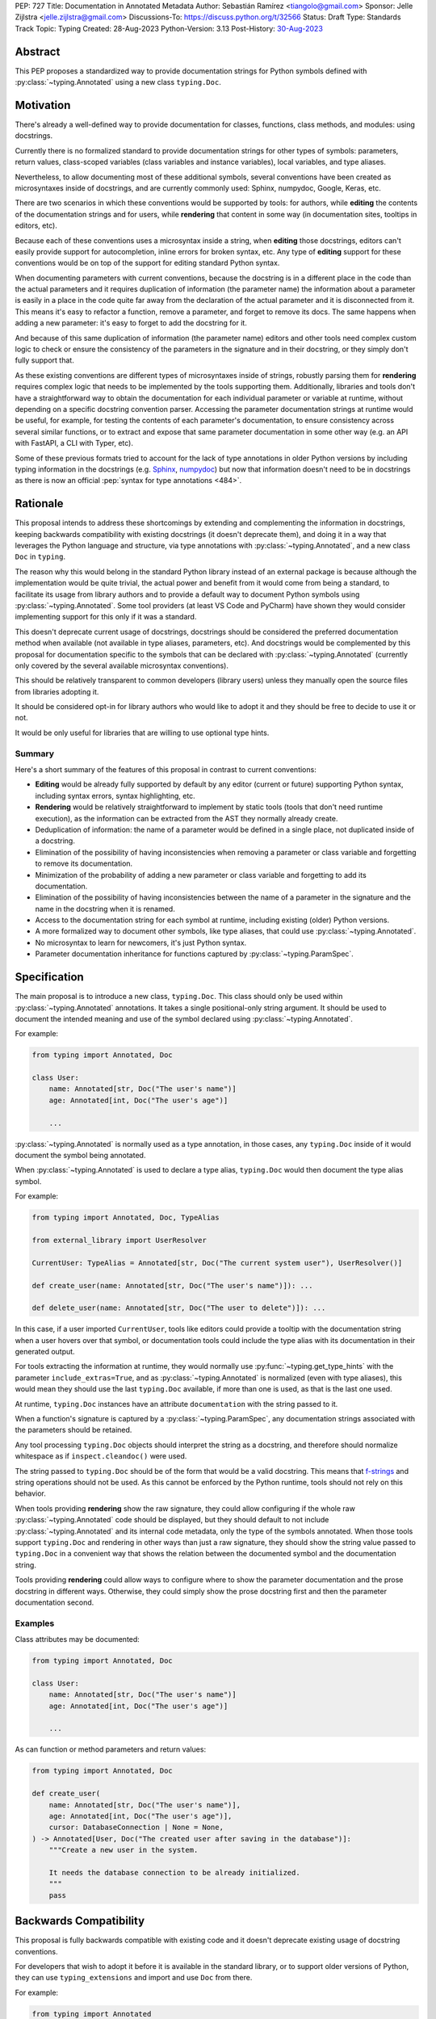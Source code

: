 PEP: 727
Title: Documentation in Annotated Metadata
Author: Sebastián Ramírez <tiangolo@gmail.com>
Sponsor: Jelle Zijlstra <jelle.zijlstra@gmail.com>
Discussions-To: https://discuss.python.org/t/32566
Status: Draft
Type: Standards Track
Topic: Typing
Created: 28-Aug-2023
Python-Version: 3.13
Post-History: `30-Aug-2023 <https://discuss.python.org/t/32566>`__


Abstract
========

This PEP proposes a standardized way to provide documentation strings for Python
symbols defined with :py:class:`~typing.Annotated` using a new class
``typing.Doc``.


Motivation
==========

There's already a well-defined way to provide documentation for classes,
functions, class methods, and modules: using docstrings.

Currently there is no formalized standard to provide documentation strings for other
types of symbols: parameters, return values, class-scoped variables (class variables
and instance variables), local variables, and type aliases.

Nevertheless, to allow documenting most of these additional symbols, several
conventions have been created as microsyntaxes inside of docstrings, and are
currently commonly used: Sphinx, numpydoc, Google, Keras, etc.

There are two scenarios in which these conventions would be supported by tools: for
authors, while **editing** the contents of the documentation strings and for users,
while **rendering** that content in some way (in documentation sites, tooltips
in editors, etc).

Because each of these conventions uses a microsyntax inside a string, when
**editing** those docstrings, editors can't easily provide support for autocompletion,
inline errors for broken syntax, etc. Any type of **editing** support for these
conventions would be on top of the support for editing standard Python syntax.

When documenting parameters with current conventions, because the docstring is in
a different place in the code than the actual parameters and it requires
duplication of information (the parameter name) the information about
a parameter is easily in a place in the code quite far away from the
declaration of the actual parameter and it is disconnected from it.
This means it's easy to refactor a function, remove a parameter, and forget to
remove its docs. The same happens when adding a new parameter: it's easy to forget
to add the docstring for it.

And because of this same duplication of information (the parameter name) editors and
other tools need complex custom logic to check or ensure the consistency of the
parameters in the signature and in their docstring, or they simply don't
fully support that.

As these existing conventions are different types of microsyntaxes inside of
strings, robustly parsing them for **rendering** requires complex logic that
needs to be implemented by the tools supporting them. Additionally, libraries
and tools don't have a straightforward way to obtain the documentation for
each individual parameter or variable at runtime, without depending on a
specific docstring convention parser. Accessing the parameter documentation
strings at runtime would be useful, for example, for testing the contents
of each parameter's documentation, to ensure consistency across several
similar functions, or to extract and expose that same parameter
documentation in some other way (e.g. an API with FastAPI, a CLI with Typer, etc).

Some of these previous formats tried to account for the lack of type annotations
in older Python versions by including typing information in the docstrings (e.g.
`Sphinx <https://www.sphinx-doc.org/en/master/usage/restructuredtext/domains.html#info-field-lists>`__,
`numpydoc <https://numpydoc.readthedocs.io/en/latest/format.html#parameters>`__)
but now that information doesn't need to be in docstrings as there is now an official
:pep:`syntax for type annotations <484>`.


Rationale
=========

This proposal intends to address these shortcomings by extending and complementing the
information in docstrings, keeping backwards compatibility with existing docstrings
(it doesn't deprecate them), and doing it in a way that leverages the Python
language and structure, via type annotations with :py:class:`~typing.Annotated`, and
a new class ``Doc`` in ``typing``.

The reason why this would belong in the standard Python library instead of an
external package is because although the implementation would be quite trivial,
the actual power and benefit from it would come from being a standard, to facilitate
its usage from library authors and to provide a default way to document Python
symbols using :py:class:`~typing.Annotated`. Some tool providers (at least VS Code
and PyCharm) have shown they would consider implementing support for this only if
it was a standard.

This doesn't deprecate current usage of docstrings, docstrings should be considered
the preferred documentation method when available (not available in type aliases,
parameters, etc).
And docstrings would be complemented by this proposal for documentation specific to
the symbols that can be declared with :py:class:`~typing.Annotated`
(currently only covered by the several available microsyntax conventions).

This should be relatively transparent to common developers (library users) unless
they manually open the source files from libraries adopting it.

It should be considered opt-in for library authors who would like to adopt it and
they should be free to decide to use it or not.

It would be only useful for libraries that are willing to use optional type hints.


Summary
-------

Here's a short summary of the features of this proposal in contrast to current
conventions:

* **Editing** would be already fully supported by default by any editor (current
  or future) supporting Python syntax, including syntax errors, syntax
  highlighting, etc.

* **Rendering** would be relatively straightforward to implement by static tools
  (tools that don't need runtime execution), as the information can be extracted
  from the AST they normally already create.

* Deduplication of information: the name of a parameter would be defined in a single
  place, not duplicated inside of a docstring.

* Elimination of the possibility of having inconsistencies when removing a parameter
  or class variable and forgetting to remove its documentation.

* Minimization of the probability of adding a new parameter or class variable
  and forgetting to add its documentation.

* Elimination of the possibility of having inconsistencies between the name of a
  parameter in the signature and the name in the docstring when it is renamed.

* Access to the documentation string for each symbol at runtime, including existing
  (older) Python versions.

* A more formalized way to document other symbols, like type aliases, that could
  use :py:class:`~typing.Annotated`.

* No microsyntax to learn for newcomers, it's just Python syntax.

* Parameter documentation inheritance for functions captured
  by :py:class:`~typing.ParamSpec`.


Specification
=============

The main proposal is to introduce a new class, ``typing.Doc``.
This class should only be used within :py:class:`~typing.Annotated` annotations.
It takes a single positional-only string argument. It should be used to
document the intended meaning and use of the symbol declared using
:py:class:`~typing.Annotated`.

For example:

.. code:: python

   from typing import Annotated, Doc

   class User:
       name: Annotated[str, Doc("The user's name")]
       age: Annotated[int, Doc("The user's age")]

       ...

:py:class:`~typing.Annotated` is normally used as a type annotation, in those cases,
any ``typing.Doc`` inside of it would document the symbol being annotated.

When :py:class:`~typing.Annotated` is used to declare a type alias, ``typing.Doc``
would then document the type alias symbol.

For example:

.. code:: python

   from typing import Annotated, Doc, TypeAlias

   from external_library import UserResolver

   CurrentUser: TypeAlias = Annotated[str, Doc("The current system user"), UserResolver()]

   def create_user(name: Annotated[str, Doc("The user's name")]): ...

   def delete_user(name: Annotated[str, Doc("The user to delete")]): ...


In this case, if a user imported ``CurrentUser``, tools like editors could provide
a tooltip with the documentation string when a user hovers over that symbol, or
documentation tools could include the type alias with its documentation in their
generated output.

For tools extracting the information at runtime, they would normally use
:py:func:`~typing.get_type_hints` with the parameter ``include_extras=True``,
and as :py:class:`~typing.Annotated` is normalized (even with type aliases), this
would mean they should use the last ``typing.Doc`` available, if more than one is
used, as that is the last one used.

At runtime, ``typing.Doc`` instances have an attribute ``documentation`` with the
string passed to it.

When a function's signature is captured by a :py:class:`~typing.ParamSpec`,
any documentation strings associated with the parameters should be retained.

Any tool processing ``typing.Doc`` objects should interpret the string as
a docstring, and therefore should normalize whitespace
as if ``inspect.cleandoc()`` were used.

The string passed to ``typing.Doc`` should be of the form that would be a
valid docstring.
This means that `f-strings`__ and string operations should not be used.
As this cannot be enforced by the Python runtime,
tools should not rely on this behavior.

When tools providing **rendering** show the raw signature, they could allow
configuring if the whole raw :py:class:`~typing.Annotated` code should be displayed,
but they should default to not include :py:class:`~typing.Annotated` and its
internal code metadata, only the type of the symbols annotated. When those tools
support ``typing.Doc`` and rendering in other ways than just a raw signature,
they should show the string value passed to ``typing.Doc`` in a convenient way that
shows the relation between the documented symbol and the documentation string.

Tools providing **rendering** could allow ways to configure where to show the
parameter documentation and the prose docstring in different ways. Otherwise, they
could simply show the prose docstring first and then the parameter documentation second.

__ https://docs.python.org/3/reference/lexical_analysis.html#formatted-string-literals


Examples
--------

Class attributes may be documented:

.. code:: python

   from typing import Annotated, Doc

   class User:
       name: Annotated[str, Doc("The user's name")]
       age: Annotated[int, Doc("The user's age")]

       ...

As can function or method parameters and return values:

.. code:: python

   from typing import Annotated, Doc

   def create_user(
       name: Annotated[str, Doc("The user's name")],
       age: Annotated[int, Doc("The user's age")],
       cursor: DatabaseConnection | None = None,
   ) -> Annotated[User, Doc("The created user after saving in the database")]:
       """Create a new user in the system.

       It needs the database connection to be already initialized.
       """
       pass


Backwards Compatibility
=======================

This proposal is fully backwards compatible with existing code and it doesn't
deprecate existing usage of docstring conventions.

For developers that wish to adopt it before it is available in the standard library,
or to support older versions of Python, they can use ``typing_extensions`` and
import and use ``Doc`` from there.

For example:

.. code:: python

   from typing import Annotated
   from typing_extensions import Doc

   class User:
       name: Annotated[str, Doc("The user's name")]
       age: Annotated[int, Doc("The user's age")]

       ...


Security Implications
=====================

There are no known security implications.


How to Teach This
=================

The main mechanism of documentation should continue to be standard docstrings for
prose information, this applies to modules, classes, functions and methods.

For authors that want to adopt this proposal to add more granularity, they can use
``typing.Doc`` inside of :py:class:`~typing.Annotated` annotations for the symbols
that support it.

Library authors that wish to adopt this proposal while keeping backwards compatibility
with older versions of Python should use ``typing_extensions.Doc`` instead of
``typing.Doc``.


Reference Implementation
========================

``typing.Doc`` is implemented equivalently to:

.. code:: python

   class Doc:
       def __init__(self, documentation: str, /):
           self.documentation = documentation


It has been implemented in the `typing_extensions`__ package.

__ https://pypi.org/project/typing-extensions/


Survey of Other languages
=========================

Here's a short survey of how other languages document their symbols.


Java
----

Java functions and their parameters are documented with
`Javadoc <https://www.oracle.com/technical-resources/articles/java/javadoc-tool.html>`__,
a special format for comments put on top of the function definition. This would be
similar to Python current docstring microsyntax conventions (but only one).

For example:

.. code:: java

   /**
   * Returns an Image object that can then be painted on the screen.
   * The url argument must specify an absolute <a href="#{@link}">{@link URL}</a>. The name
   * argument is a specifier that is relative to the url argument.
   * <p>
   * This method always returns immediately, whether or not the
   * image exists. When this applet attempts to draw the image on
   * the screen, the data will be loaded. The graphics primitives
   * that draw the image will incrementally paint on the screen.
   *
   * @param  url  an absolute URL giving the base location of the image
   * @param  name the location of the image, relative to the url argument
   * @return      the image at the specified URL
   * @see         Image
   */
   public Image getImage(URL url, String name) {
     try {
       return getImage(new URL(url, name));
     } catch (MalformedURLException e) {
       return null;
     }
   }


JavaScript
----------

Both JavaScript and TypeScript use a similar system to Javadoc.

JavaScript uses `JSDoc <https://jsdoc.app/>`__.

For example:

.. code:: javascript

   /**
   * Represents a book.
   * @constructor
   * @param {string} title - The title of the book.
   * @param {string} author - The author of the book.
   */
   function Book(title, author) {
   }

TypeScript
----------

TypeScript has
`its own JSDoc reference <https://www.typescriptlang.org/docs/handbook/jsdoc-supported-types.html>`__
with some variations.

For example:

.. code:: typescript

   // Parameters may be declared in a variety of syntactic forms
   /**
   * @param {string}  p1 - A string param.
   * @param {string=} p2 - An optional param (Google Closure syntax)
   * @param {string} [p3] - Another optional param (JSDoc syntax).
   * @param {string} [p4="test"] - An optional param with a default value
   * @returns {string} This is the result
   */
   function stringsStringStrings(p1, p2, p3, p4) {
       // TODO
   }


Rust
----

Rust uses another similar variation of a microsyntax in
`Doc comments <https://doc.rust-lang.org/rust-by-example/meta/doc.html#doc-comments>`__.

But it doesn't have a particular well defined microsyntax structure to denote what
documentation refers to what symbol/parameter other than what can be inferred from
the pure Markdown.

For example:

.. code:: rust

   #![crate_name = "doc"]

   /// A human being is represented here
   pub struct Person {
      /// A person must have a name, no matter how much Juliet may hate it
      name: String,
   }

   impl Person {
      /// Returns a person with the name given them
      ///
      /// # Arguments
      ///
      /// * `name` - A string slice that holds the name of the person
      ///
      /// # Examples
      ///
      /// ```
      /// // You can have rust code between fences inside the comments
      /// // If you pass --test to `rustdoc`, it will even test it for you!
      /// use doc::Person;
      /// let person = Person::new("name");
      /// ```
      pub fn new(name: &str) -> Person {
         Person {
               name: name.to_string(),
         }
      }

      /// Gives a friendly hello!
      ///
      /// Says "Hello, [name](Person::name)" to the `Person` it is called on.
      pub fn hello(& self) {
         println!("Hello, {}!", self.name);
      }
   }

   fn main() {
      let john = Person::new("John");

      john.hello();
   }


Go Lang
-------

Go also uses a form of `Doc Comments <https://go.dev/doc/comment>`__.

It doesn't have a well defined microsyntax structure to denote what documentation
refers to which symbol/parameter, but parameters can be referenced by name without
any special syntax or marker, this also means that ordinary words that could appear
in the documentation text should be avoided as parameter names.

.. code:: go

   package strconv

   // Quote returns a double-quoted Go string literal representing s.
   // The returned string uses Go escape sequences (\t, \n, \xFF, \u0100)
   // for control characters and non-printable characters as defined by IsPrint.
   func Quote(s string) string {
      ...
   }

Rejected Ideas
==============


Standardize Current Docstrings
------------------------------

A possible alternative would be to support and try to push as a standard one of the
existing docstring formats. But that would only solve the standardization.

It wouldn't solve any of the other problems derived from using a microsyntax inside
of a docstring instead of pure Python syntax, the same as described above in
the **Rationale - Summary**.


Extra Metadata and Decorator
----------------------------

Some ideas before this proposal included having a function ``doc()`` instead of
the single class ``Doc`` with several parameters to indicate whether
an object is discouraged from use, what exceptions it may raise, etc.
To allow also deprecating functions and classes, it was also expected
that ``doc()`` could be used as a decorator. But this functionality is covered
by ``typing.deprecated()`` in :pep:`702`, so it was dropped from this proposal.

A way to declare additional information could still be useful in the future,
but taking early feedback on this idea, all that was postponed to future
proposals.

This also shifted the focus from an all-encompassing function ``doc()``
with multiple parameters to a single ``Doc`` class to be used in
:py:class:`~typing.Annotated` in a way that could be composed with other
future proposals.

This design change also allows better interoperability with other proposals
like ``typing.deprecated()``, as in the future it could be considered to
allow having ``typing.deprecated()`` also in :py:class:`~typing.Annotated` to deprecate
individual parameters, coexisting with ``Doc``.


String Under Definition
-----------------------

A proposed alternative in the discussion is declaring a string under the definition
of a symbol and providing runtime access to those values:

.. code:: python

   class User:
       name: str
       "The user's name"
       age: int
       "The user's age"

       ...

This was already proposed and rejected in :pep:`224`, mainly due to the ambiguity of
how is the string connected with the symbol it's documenting.

Additionally, there would be no way to provide runtime access to this value in previous
versions of Python.


Plain String in Annotated
-------------------------

In the discussion, it was also suggested to use a plain string inside of
:py:class:`~typing.Annotated`:

.. code:: python

   from typing import Annotated

   class User:
       name: Annotated[str, "The user's name"]
       age: Annotated[int, "The user's age"]

       ...


But this would create a predefined meaning for any plain string inside of
:py:class:`~typing.Annotated`, and any tool that was using plain strings in them
for any other purpose, which is currently allowed, would now be invalid.

Having an explicit ``typing.Doc`` makes it compatible with current valid uses of
:py:class:`~typing.Annotated`.


Another Annotated-Like Type
---------------------------

In the discussion it was suggested to define a new type similar to
:py:class:`~typing.Annotated`, it would take the type and a parameter with the
documentation string:

.. code:: python

   from typing import Doc

   class User:
       name: Doc[str, "The user's name"]
       age: Doc[int, "The user's age"]

       ...


This idea was rejected as it would only support that use case and would make it more
difficult to combine it with :py:class:`~typing.Annotated` for other purposes (
e.g. with FastAPI metadata, Pydantic fields, etc.) or adding additional metadata
apart from the documentation string (e.g. deprecation).


Transferring Documentation from Type aliases
--------------------------------------------

A previous version of this proposal specified that when type aliases declared with
:py:class:`~typing.Annotated` were used, and these type aliases were used in
annotations, the documentation string would be transferred to the annotated symbol.

For example:

.. code:: python

   from typing import Annotated, Doc, TypeAlias


   UserName: TypeAlias = Annotated[str, Doc("The user's name")]


   def create_user(name: UserName): ...

   def delete_user(name: UserName): ...


This was rejected after receiving feedback from the maintainer of one of the main
components used to provide editor support.


Shorthand with Slices
---------------------

In the discussion, it was suggested to use a shorthand with slices:

.. code:: python

   is_approved: Annotated[str: "The status of a PEP."]


Although this is a very clever idea and would remove the need for a new ``Doc`` class,
runtime executing of current versions of Python don't allow it.

At runtime, :py:class:`~typing.Annotated` requires at least two arguments, and it
requires the first argument to be type, it crashes if it is a slice.


Open Issues
===========


Verbosity
---------

The main argument against this would be the increased verbosity.

If the signature was not viewed independently of the documentation and the body of the
function with the docstring was also measured, the total verbosity would be
somewhat similar, as what this proposal does is to move some of the contents
from the docstring in the body to the signature.

Considering the signature alone, without the body, they could be much longer than
they currently are, they could end up being more than one page long. In exchange,
the equivalent docstrings that currently are more than one page long would be
much shorter.

When comparing the total verbosity, including the signature and the docstring,
the main additional verbosity added by this would be from using
:py:class:`~typing.Annotated` and ``typing.Doc``. If :py:class:`~typing.Annotated`
had more usage, it could make sense to have an improved shorter syntax for it and for
the type of metadata it would carry. But that would only make sense once
:py:class:`~typing.Annotated` is more widely used.

On the other hand, this verbosity would not affect end users as they would not see the
internal code using ``typing.Doc``. The majority of users would interact with
libraries through editors without looking at the internals, and if anything, they
would have tooltips from editors supporting this proposal.

The cost of dealing with the additional verbosity would mainly be carried
by those library maintainers that use this feature.

This argument could be analogous to the argument against type annotations
in general, as they do indeed increase verbosity, in exchange for their
features. But again, as with type annotations, this would be optional and only
to be used by those that are willing to take the extra verbosity in exchange
for the benefits.

Of course, more advanced users might want to look at the source code of the libraries
and if the authors of those libraries adopted this, those advanced users would end up
having to look at that code with additional signature verbosity instead of docstring
verbosity.

Any authors that decide not to adopt it should be free to continue using docstrings
with any particular format they decide, no docstrings at all, etc.

Still, there's a high chance that library authors could receive pressure to
adopt this if it became the blessed solution.


Documentation is not Typing
---------------------------

It could also be argued that documentation is not really part of typing, or that
it should live in a different module. Or that this information should not be part
of the signature but live in another place (like the docstring).

Nevertheless, type annotations in Python could already be considered, by default,
additional metadata: they carry additional information about variables,
parameters, return types, and by default they don't have any runtime behavior. And
this proposal would add one more type of metadata to them.

It could be argued that this proposal extends the type of information that
type annotations carry, the same way as :pep:`702` extends them to include
deprecation information.

:py:class:`~typing.Annotated` was added to the standard library precisely to
support adding additional metadata to the annotations, and as the new proposed
``Doc`` class is tightly coupled to :py:class:`~typing.Annotated`, it makes
sense for it to live in the same module. If :py:class:`~typing.Annotated` was moved
to another module, it would make sense to move ``Doc`` with it.


Multiple Standards
------------------

Another argument against this would be that it would create another standard,
and that there are already several conventions for docstrings. It could
seem better to formalize one of the currently existing standards.

Nevertheless, as stated above, none of those conventions cover the general
drawbacks of a doctsring-based approach that this proposal solves naturally.

To see a list of the drawbacks of a docstring-based approach, see the section above
in the **Rationale - Summary**.

In the same way, it can be seen that, in many cases, a new standard that
takes advantage of new features and solves several problems from previous
methods can be worth having. As is the case with the new ``pyproject.toml``,
``dataclass_transform``, the new typing pipe/union (``|``) operator, and other cases.


Adoption
--------

As this is a new standard proposal, it would only make sense if it had
interest from the community.

Fortunately there's already interest from several mainstream libraries
from several developers and teams, including FastAPI, Typer, SQLModel,
Asyncer (from the author of this proposal), Pydantic, Strawberry (GraphQL), and
others.

There's also interest and support from documentation tools, like
`mkdocstrings <https://github.com/mkdocstrings/mkdocstrings>`__, which added
support even for an earlier version of this proposal.

All the CPython core developers contacted for early feedback (at least 4) have
shown interest and support for this proposal.

Editor developers (VS Code and PyCharm) have shown some interest, while showing
concerns about the signature verbosity of the proposal, although not about the
implementation (which is what would affect them the most). And they have shown
they would consider adding support for this if it were to become an
official standard. In that case, they would only need to add support for
rendering, as support for editing, which is normally non-existing for
other standards, is already there, as they already support editing standard
Python syntax.


Copyright
=========

This document is placed in the public domain or under the
CC0-1.0-Universal license, whichever is more permissive.
